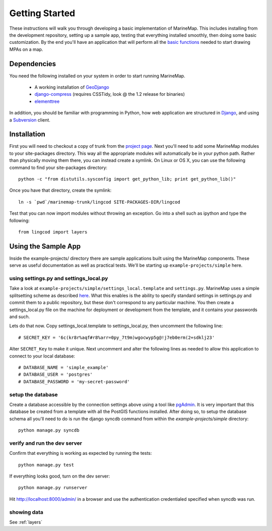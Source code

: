 .. _getting_started:

Getting Started
===============
These instructions will walk you through developing a basic implementation of
MarineMap. This includes installing from the development repository, setting
up a sample app, testing that everything installed smoothly, then doing some
basic customization. By the end you'll have an application that will perform
all the `basic functions <http://code.google.com/p/marinemap/wiki/FeaturesAndRequirements>`_ 
needed to start drawing MPAs on a map.

Dependencies
************
You need the following installed on your system in order to start running
MarineMap.

    * A working installation of `GeoDjango <http://geodjango.org>`_
    * `django-compress <http://code.google.com/p/django-compress/>`_ (requires CSSTidy, look @ the 1.2 release for binaries)
    * `elementtree <http://effbot.org/zone/element-index.htm>`_

In addition, you should be familiar with programming in Python, how web 
application are structured in `Django <http://djangoproject.com>`_, and using 
a `Subversion <http://subversion.tigris.org/>`_ client.

Installation
************
First you will need to checkout a copy of trunk from the `project page <http://code.google.com/p/marinemap/source/checkout>`_. 
Next you'll need to add some MarineMap modules to your site-packages 
directory. This way all the appropriate modules will automatically be in your
python path. Rather than physically moving them there, you can instead create 
a symlink. On Linux or OS X, you can use the following command to find your
site-packages directory::

    python -c "from distutils.sysconfig import get_python_lib; print get_python_lib()"
    
Once you have that directory, create the symlink::
    
    ln -s `pwd`/marinemap-trunk/lingcod SITE-PACKAGES-DIR/lingcod

Test that you can now import modules without throwing an exception. Go into a
shell such as ipython and type the following::

    from lingcod import layers
    
Using the Sample App
********************

Inside the example-projects/ directory there are sample applications built
using the MarineMap components. These serve as useful documentation as well as
practical tests. We'll be starting up ``example-projects/simple`` here.

using settings.py and settings_local.py
---------------------------------------

Take a look at ``example-projects/simple/settings_local.template`` and 
``settings.py``. MarineMap uses a simple splitsetting scheme as described 
`here <http://code.djangoproject.com/wiki/SplitSettings#Multiplesettingfilesimportingfromeachother>`_. What this enables is the ability to specify standard 
settings in settings.py and commit them to a public repository, but these
don't correspond to any particular machine. You then create a 
settings_local.py file on the machine for deployment or development from the
template, and it contains your passwords and such.

Lets do that now. Copy settings_local.template to settings_local.py, then
uncomment the following line::

    # SECRET_KEY = '6c(kr8r%aqf#r8%arr=0py_7t9m)wgocwyp5g@!j7eb0erm(2+sdklj23'

Alter ``SECRET_Key`` to make it unique. Next uncomment and alter the following
lines as needed to allow this application to connect to your local database::

    # DATABASE_NAME = 'simple_example'
    # DATABASE_USER = 'postgres'
    # DATABASE_PASSWORD = 'my-secret-password'

setup the database
------------------

Create a database accessible by the connection settings above using a tool
like `pgAdmin <http://www.pgadmin.org/>`_. It is very important that this
database be created from a template with all the PostGIS functions installed.
After doing so, to setup the database schema all you'll need to do is run the 
django syncdb command from within the `example-projects/simple` directory::

    python manage.py syncdb

verify and run the dev server
-----------------------------

Confirm that everything is working as expected by running the tests::
    
    python manage.py test
    
If everything looks good, turn on the dev server::
    
    python manage.py runserver
    
Hit http://localhost:8000/admin/ in a browser and use the authentication
credentialed specified when syncdb was run.

showing data
------------

See :ref:`layers`